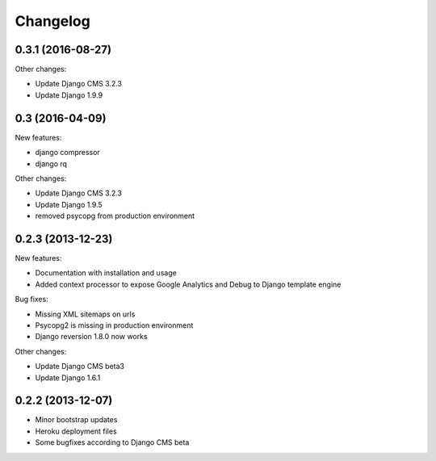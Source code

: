 =========
Changelog
=========


0.3.1 (2016-08-27)
------------------

Other changes:

* Update Django CMS 3.2.3
* Update Django 1.9.9


0.3 (2016-04-09)
------------------

New features:

* django compressor
* django rq
  
Other changes:

* Update Django CMS 3.2.3
* Update Django 1.9.5
* removed psycopg from production environment

0.2.3 (2013-12-23)
------------------

New features:

* Documentation with installation and usage
* Added context processor to expose Google Analytics and Debug to Django template engine

Bug fixes:

* Missing XML sitemaps on urls
* Psycopg2 is missing in production environment
* Django reversion 1.8.0 now works

Other changes:

* Update Django CMS beta3
* Update Django 1.6.1

0.2.2 (2013-12-07)
------------------

* Minor bootstrap updates
* Heroku deployment files
* Some bugfixes according to Django CMS beta